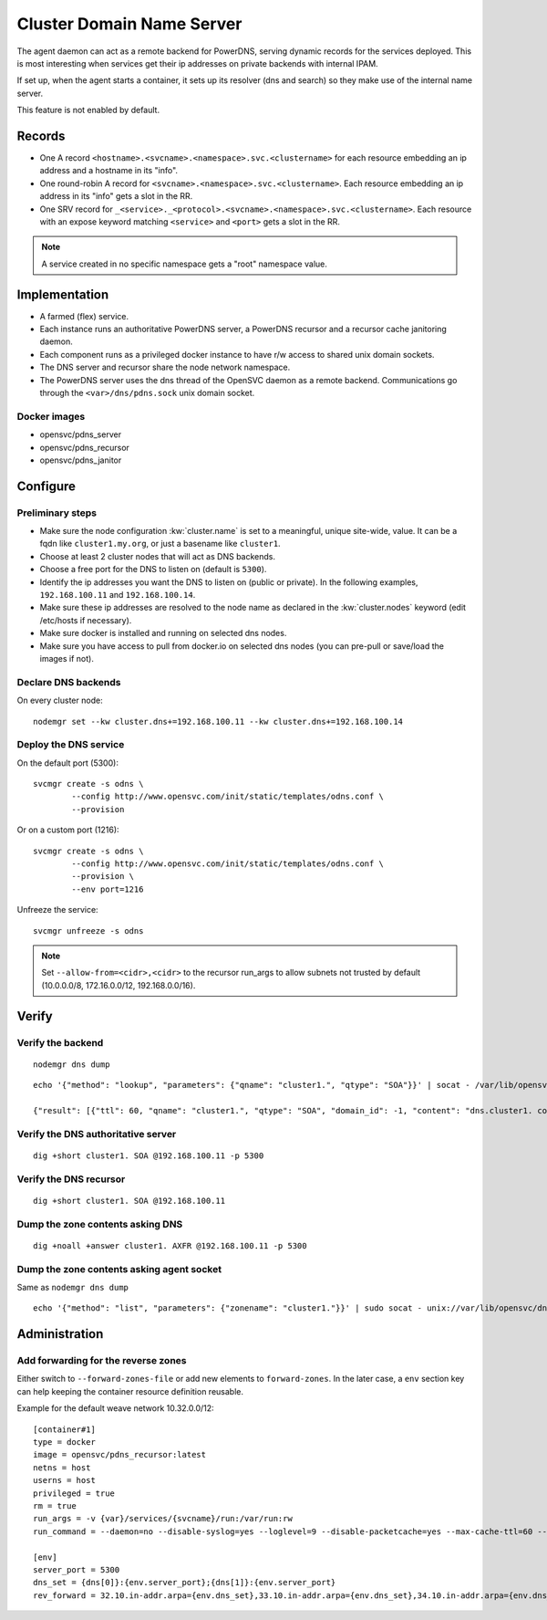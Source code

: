 .. _agent.dns:

Cluster Domain Name Server
==========================

The agent daemon can act as a remote backend for PowerDNS, serving dynamic records for the services deployed. This is most interesting when services get their ip addresses on private backends with internal IPAM.

If set up, when the agent starts a container, it sets up its resolver (dns and search) so they make use of the internal name server.

This feature is not enabled by default.

Records
-------

* One A record ``<hostname>.<svcname>.<namespace>.svc.<clustername>`` for each resource embedding an ip address and a hostname in its "info".
* One round-robin A record for ``<svcname>.<namespace>.svc.<clustername>``. Each resource embedding an ip address in its "info" gets a slot in the RR.
* One SRV record for ``_<service>._<protocol>.<svcname>.<namespace>.svc.<clustername>``. Each resource with an expose keyword matching ``<service>`` and ``<port>`` gets a slot in the RR.

.. note:: A service created in no specific namespace gets a "root" namespace value.

Implementation
--------------

* A farmed (flex) service.
* Each instance runs an authoritative PowerDNS server, a PowerDNS recursor and a recursor cache janitoring daemon.
* Each component runs as a privileged docker instance to have r/w access to shared unix domain sockets.
* The DNS server and recursor share the node network namespace.
* The PowerDNS server uses the dns thread of the OpenSVC daemon as a remote backend. Communications go through the ``<var>/dns/pdns.sock`` unix domain socket.

Docker images
+++++++++++++

* opensvc/pdns_server
* opensvc/pdns_recursor
* opensvc/pdns_janitor

Configure
---------

Preliminary steps
+++++++++++++++++

* Make sure the node configuration :kw:`cluster.name` is set to a meaningful, unique site-wide, value. It can be a fqdn like ``cluster1.my.org``, or just a basename like ``cluster1``.
* Choose at least 2 cluster nodes that will act as DNS backends.
* Choose a free port for the DNS to listen on (default is ``5300``).
* Identify the ip addresses you want the DNS to listen on (public or private). In the following examples, ``192.168.100.11`` and ``192.168.100.14``.
* Make sure these ip addresses are resolved to the node name as declared in the :kw:`cluster.nodes` keyword (edit /etc/hosts if necessary).
* Make sure docker is installed and running on selected dns nodes.
* Make sure you have access to pull from docker.io on selected dns nodes (you can pre-pull or save/load the images if not).

Declare DNS backends
++++++++++++++++++++

On every cluster node::

	nodemgr set --kw cluster.dns+=192.168.100.11 --kw cluster.dns+=192.168.100.14

Deploy the DNS service
++++++++++++++++++++++

On the default port (5300)::

	svcmgr create -s odns \
		--config http://www.opensvc.com/init/static/templates/odns.conf \
		--provision

Or on a custom port (1216)::

	svcmgr create -s odns \
		--config http://www.opensvc.com/init/static/templates/odns.conf \
		--provision \
		--env port=1216

Unfreeze the service::

	svcmgr unfreeze -s odns

.. note:: Set ``--allow-from=<cidr>,<cidr>`` to the recursor run_args to allow subnets not trusted by default (10.0.0.0/8, 172.16.0.0/12, 192.168.0.0/16).

Verify
------

Verify the backend
++++++++++++++++++

::

	nodemgr dns dump

::

	echo '{"method": "lookup", "parameters": {"qname": "cluster1.", "qtype": "SOA"}}' | socat - /var/lib/opensvc/dns/pdns.sock

	{"result": [{"ttl": 60, "qname": "cluster1.", "qtype": "SOA", "domain_id": -1, "content": "dns.cluster1. contact@opensvc.com 1 7200 3600 432000 86400"}]}

Verify the DNS authoritative server
+++++++++++++++++++++++++++++++++++

::

	dig +short cluster1. SOA @192.168.100.11 -p 5300

Verify the DNS recursor
+++++++++++++++++++++++

::

	dig +short cluster1. SOA @192.168.100.11

Dump the zone contents asking DNS
+++++++++++++++++++++++++++++++++

::

	dig +noall +answer cluster1. AXFR @192.168.100.11 -p 5300

Dump the zone contents asking agent socket
++++++++++++++++++++++++++++++++++++++++++

Same as ``nodemgr dns dump``

::

	echo '{"method": "list", "parameters": {"zonename": "cluster1."}}' | sudo socat - unix://var/lib/opensvc/dns/pdns.sock | jq

Administration
--------------

Add forwarding for the reverse zones
++++++++++++++++++++++++++++++++++++

Either switch to ``--forward-zones-file`` or add new elements to ``forward-zones``. In the later case, a ``env`` section key can help keeping the container resource definition reusable.

Example for the default weave network 10.32.0.0/12::

	[container#1]
	type = docker
	image = opensvc/pdns_recursor:latest
	netns = host
	userns = host
	privileged = true
	rm = true
	run_args = -v {var}/services/{svcname}/run:/var/run:rw
	run_command = --daemon=no --disable-syslog=yes --loglevel=9 --disable-packetcache=yes --max-cache-ttl=60 --max-negative-ttl=60 --local-port=53 --udp-truncation-threshold=4096 --local-address={dns[0]},{dns[1]} --non-local-bind --forward-zones={clustername}={env.dns_set},{env.rev_forward}

	[env]
	server_port = 5300
	dns_set = {dns[0]}:{env.server_port};{dns[1]}:{env.server_port}
	rev_forward = 32.10.in-addr.arpa={env.dns_set},33.10.in-addr.arpa={env.dns_set},34.10.in-addr.arpa={env.dns_set},35.10.in-addr.arpa={env.dns_set},36.10.in-addr.arpa={env.dns_set},37.10.in-addr.arpa={env.dns_set},38.10.in-addr.arpa={env.dns_set},39.10.in-addr.arpa={env.dns_set},40.10.in-addr.arpa={env.dns_set},41.10.in-addr.arpa={env.dns_set},42.10.in-addr.arpa={env.dns_set},43.10.in-addr.arpa={env.dns_set},44.10.in-addr.arpa={env.dns_set},45.10.in-addr.arpa={env.dns_set},46.10.in-addr.arpa={env.dns_set},47.10.in-addr.arpa={env.dns_set}

